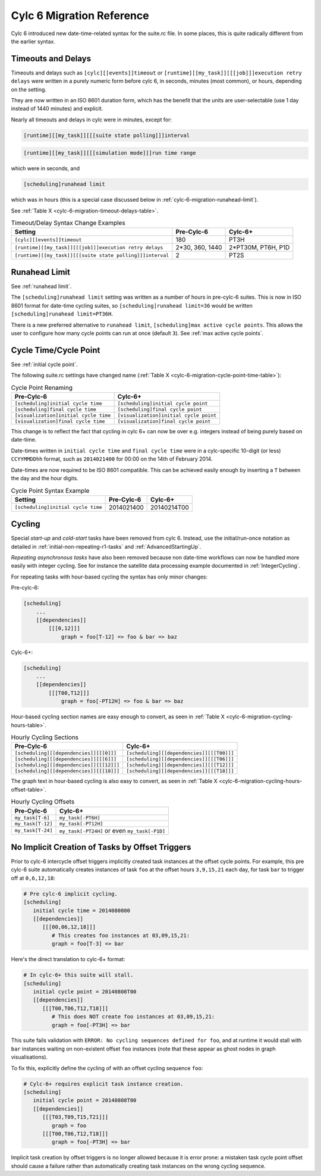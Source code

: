 .. _cylc-6-migration:

Cylc 6 Migration Reference
==========================

Cylc 6 introduced new date-time-related syntax for the suite.rc file. In
some places, this is quite radically different from the earlier syntax.


.. _cylc-6-migration-timeout-delays:

Timeouts and Delays
-------------------

Timeouts and delays such as ``[cylc][[events]]timeout`` or
``[runtime][[my_task]][[[job]]]execution retry delays`` were written in
a purely numeric form before cylc 6, in seconds, minutes (most common), or
hours, depending on the setting.

They are now written in an ISO 8601 duration form, which has the benefit
that the units are user-selectable (use 1 day instead of 1440 minutes)
and explicit.

Nearly all timeouts and delays in cylc were in minutes, except for:

.. code-block:: cylc

   [runtime][[my_task]][[[suite state polling]]]interval

.. code-block:: cylc

   [runtime][[my_task]][[[simulation mode]]]run time range

which were in seconds, and

.. code-block:: cylc

   [scheduling]runahead limit

which was in hours (this is a special case discussed below
in :ref:`cylc-6-migration-runahead-limit`).

See :ref:`Table X <cylc-6-migration-timeout-delays-table>`.

.. _cylc-6-migration-timeout-delays-table:

.. table:: Timeout/Delay Syntax Change Examples

   =========================================================  ===============  ===============
   Setting                                                    Pre-Cylc-6       Cylc-6+
   =========================================================  ===============  ===============
   ``[cylc][[events]]timeout``                                180              PT3H
   ``[runtime][[my_task]][[[job]]]execution retry delays``    2*30, 360, 1440  2*PT30M, PT6H, P1D
   ``[runtime][[my_task]][[[suite state polling]]]interval``  2                PT2S
   =========================================================  ===============  ===============


.. _cylc-6-migration-runahead-limit:

Runahead Limit
--------------

See :ref:`runahead limit`.

The ``[scheduling]runahead limit`` setting was written as a number of
hours in pre-cylc-6 suites. This is now in ISO 8601 format for date-time
cycling suites, so ``[scheduling]runahead limit=36`` would be written
``[scheduling]runahead limit=PT36H``.

There is a new preferred alternative to ``runahead limit``,
``[scheduling]max active cycle points``. This allows the user to
configure how many cycle points can run at once (default ``3``). See
:ref:`max active cycle points`.


.. _cylc-6-migration-cycle-point:

Cycle Time/Cycle Point
----------------------

See :ref:`initial cycle point`.

The following suite.rc settings have changed name
(:ref:`Table X <cylc-6-migration-cycle-point-time-table>`):

.. _cylc-6-migration-cycle-point-time-table:

.. table:: Cycle Point Renaming

   =======================================  ==================================
   Pre-Cylc-6                               Cylc-6+
   =======================================  ==================================
   ``[scheduling]initial cycle time``       ``[scheduling]initial cycle point``
   ``[scheduling]final cycle time``         ``[scheduling]final cycle point``
   ``[visualization]initial cycle time``    ``[visualization]initial cycle point``
   ``[visualization]final cycle time``      ``[visualization]final cycle point``
   =======================================  ==================================


This change is to reflect the fact that cycling in cylc 6+ can now be over
e.g. integers instead of being purely based on date-time.

Date-times written in ``initial cycle time`` and
``final cycle time`` were in a cylc-specific 10-digit (or less)
``CCYYMMDDhh`` format, such as ``2014021400`` for 00:00 on
the 14th of February 2014.

Date-times are now required to be ISO 8601 compatible. This can be achieved
easily enough by inserting a ``T`` between the day and the hour digits.

.. _cylc-6-migration-cycle-point-syntax-table:

.. table:: Cycle Point Syntax Example

   ==================================  ===============  ===============
   Setting                             Pre-Cylc-6       Cylc-6+
   ==================================  ===============  ===============
   ``[scheduling]initial cycle time``  2014021400       20140214T00
   ==================================  ===============  ===============


.. _cylc-6-migration-cycling:

Cycling
-------

Special *start-up* and *cold-start* tasks have been removed from cylc 6.
Instead, use the initial/run-once notation as detailed
in :ref:`initial-non-repeating-r1-tasks` and :ref:`AdvancedStartingUp`.

*Repeating asynchronous tasks* have also been removed because non date-time
workflows can now be handled more easily with integer cycling. See for instance
the satellite data processing example documented in :ref:`IntegerCycling`.

For repeating tasks with hour-based cycling the syntax has only minor changes:

Pre-cylc-6:

.. code-block:: cylc

   [scheduling]
       ...
       [[dependencies]]
           [[[0,12]]]
               graph = foo[T-12] => foo & bar => baz

Cylc-6+:

.. code-block:: cylc

   [scheduling]
       ...
       [[dependencies]]
           [[[T00,T12]]]
               graph = foo[-PT12H] => foo & bar => baz


Hour-based cycling section names are easy enough to convert, as seen in
:ref:`Table X <cylc-6-migration-cycling-hours-table>`.

.. _cylc-6-migration-cycling-hours-table:

.. table:: Hourly Cycling Sections

   ========================================  ==================================
   Pre-Cylc-6                                Cylc-6+
   ========================================  ==================================
   ``[scheduling][[dependencies]][[[0]]]``   ``[scheduling][[dependencies]][[[T00]]]``
   ``[scheduling][[dependencies]][[[6]]]``   ``[scheduling][[dependencies]][[[T06]]]``
   ``[scheduling][[dependencies]][[[12]]]``  ``[scheduling][[dependencies]][[[T12]]]``
   ``[scheduling][[dependencies]][[[18]]]``  ``[scheduling][[dependencies]][[[T18]]]``
   ========================================  ==================================


The graph text in hour-based cycling is also easy to convert, as seen in
:ref:`Table X <cylc-6-migration-cycling-hours-offset-table>`.

.. _cylc-6-migration-cycling-hours-offset-table:

.. table:: Hourly Cycling Offsets

   =================  =============================================
   Pre-Cylc-6         Cylc-6+
   =================  =============================================
   ``my_task[T-6]``   ``my_task[-PT6H]``
   ``my_task[T-12]``  ``my_task[-PT12H]``
   ``my_task[T-24]``  ``my_task[-PT24H]`` or even ``my_task[-P1D]``
   =================  =============================================


.. _cylc-6-migration-implicit-cycling:

No Implicit Creation of Tasks by Offset Triggers
------------------------------------------------

Prior to cylc-6 intercycle offset triggers implicitly created task instances at
the offset cycle points. For example, this pre cylc-6 suite automatically
creates instances of task ``foo`` at the offset hours
``3,9,15,21`` each day, for task ``bar`` to trigger off at ``0,6,12,18``:

.. code-block:: cylc

   # Pre cylc-6 implicit cycling.
   [scheduling]
      initial cycle time = 2014080800
      [[dependencies]]
         [[[00,06,12,18]]]
            # This creates foo instances at 03,09,15,21:
            graph = foo[T-3] => bar

Here's the direct translation to cylc-6+ format:

.. code-block:: cylc

   # In cylc-6+ this suite will stall.
   [scheduling]
      initial cycle point = 20140808T00
      [[dependencies]]
         [[[T00,T06,T12,T18]]]
            # This does NOT create foo instances at 03,09,15,21:
            graph = foo[-PT3H] => bar


This suite fails validation with
``ERROR: No cycling sequences defined for foo``,
and at runtime it would stall with ``bar`` instances waiting on
non-existent offset ``foo`` instances (note that these
appear as ghost nodes in graph visualisations).

To fix this, explicitly define the cycling of with an offset cycling sequence
``foo``:

.. code-block:: cylc

   # Cylc-6+ requires explicit task instance creation.
   [scheduling]
      initial cycle point = 20140808T00
      [[dependencies]]
         [[[T03,T09,T15,T21]]]
            graph = foo
         [[[T00,T06,T12,T18]]]
            graph = foo[-PT3H] => bar

Implicit task creation by offset triggers is no longer allowed because it is
error prone: a mistaken task cycle point offset should cause a failure
rather than automatically creating task instances on the wrong cycling
sequence.
